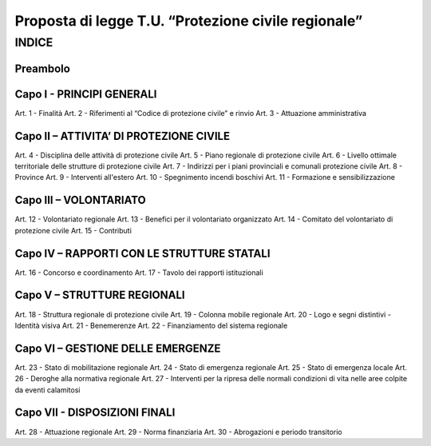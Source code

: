 ====================================================
Proposta di legge T.U. “Protezione civile regionale”
====================================================

INDICE
======

Preambolo
---------

Capo I - PRINCIPI GENERALI
--------------------------
Art. 1 - Finalità
Art. 2 - Riferimenti al “Codice di protezione civile” e rinvio Art. 3 - Attuazione amministrativa

Capo II – ATTIVITA’ DI PROTEZIONE CIVILE
----------------------------------------
Art. 4 - Disciplina delle attività di protezione civile Art. 5 - Piano regionale di protezione civile
Art. 6 - Livello ottimale territoriale delle strutture di protezione civile Art. 7 - Indirizzi per i piani provinciali e comunali protezione civile Art. 8 - Province
Art. 9 - Interventi all'estero
Art. 10 - Spegnimento incendi boschivi Art. 11 - Formazione e sensibilizzazione

Capo III – VOLONTARIATO
-----------------------
Art. 12 - Volontariato regionale
Art. 13 - Benefici per il volontariato organizzato
Art. 14 - Comitato del volontariato di protezione civile Art. 15 - Contributi

Capo IV – RAPPORTI CON LE STRUTTURE STATALI
-------------------------------------------
Art. 16 - Concorso e coordinamento
Art. 17 - Tavolo dei rapporti istituzionali

Capo V – STRUTTURE REGIONALI
----------------------------
Art. 18 - Struttura regionale di protezione civile Art. 19 - Colonna mobile regionale
Art. 20 - Logo e segni distintivi - Identità visiva Art. 21 - Benemerenze
Art. 22 - Finanziamento del sistema regionale

Capo VI – GESTIONE DELLE EMERGENZE
----------------------------------
Art. 23 - Stato di mobilitazione regionale Art. 24 - Stato di emergenza regionale Art. 25 - Stato di emergenza locale
Art. 26 - Deroghe alla normativa regionale
Art. 27 - Interventi per la ripresa delle normali condizioni di vita nelle aree colpite da eventi calamitosi

Capo VII - DISPOSIZIONI FINALI
------------------------------
Art. 28 - Attuazione regionale Art. 29 - Norma finanziaria
Art. 30 - Abrogazioni e periodo transitorio